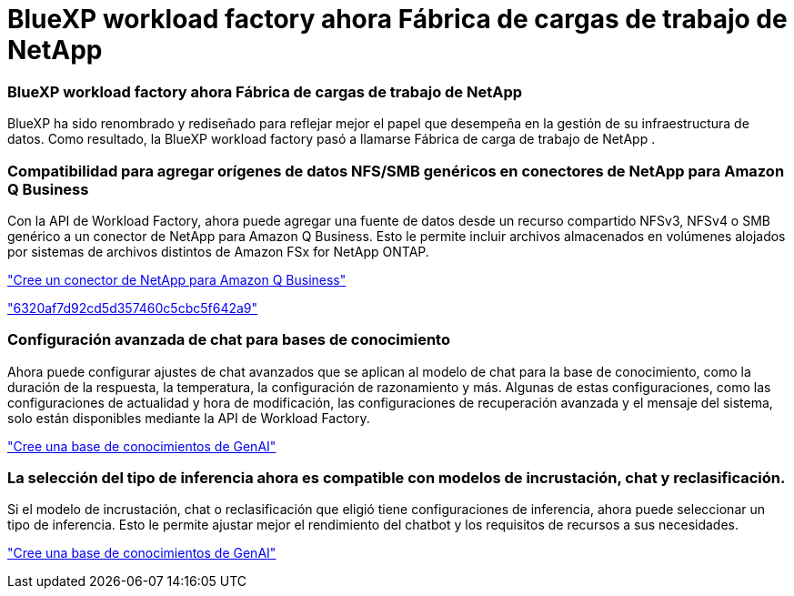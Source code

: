 = BlueXP workload factory ahora Fábrica de cargas de trabajo de NetApp
:allow-uri-read: 




=== BlueXP workload factory ahora Fábrica de cargas de trabajo de NetApp

BlueXP ha sido renombrado y rediseñado para reflejar mejor el papel que desempeña en la gestión de su infraestructura de datos. Como resultado, la BlueXP workload factory pasó a llamarse Fábrica de carga de trabajo de NetApp .



=== Compatibilidad para agregar orígenes de datos NFS/SMB genéricos en conectores de NetApp para Amazon Q Business

Con la API de Workload Factory, ahora puede agregar una fuente de datos desde un recurso compartido NFSv3, NFSv4 o SMB genérico a un conector de NetApp para Amazon Q Business. Esto le permite incluir archivos almacenados en volúmenes alojados por sistemas de archivos distintos de Amazon FSx for NetApp ONTAP.

link:https://docs.netapp.com/us-en/workload-genai/connector/define-connector.html["Cree un conector de NetApp para Amazon Q Business"]

link:https://docs.netapp.com/us-en/workload-genai/connector/define-connector.html#add-data-sources-to-the-connector["6320af7d92cd5d357460c5cbc5f642a9"]



=== Configuración avanzada de chat para bases de conocimiento

Ahora puede configurar ajustes de chat avanzados que se aplican al modelo de chat para la base de conocimiento, como la duración de la respuesta, la temperatura, la configuración de razonamiento y más. Algunas de estas configuraciones, como las configuraciones de actualidad y hora de modificación, las configuraciones de recuperación avanzada y el mensaje del sistema, solo están disponibles mediante la API de Workload Factory.

link:https://docs.netapp.com/us-en/workload-genai/knowledge-base/create-knowledgebase.html["Cree una base de conocimientos de GenAI"]



=== La selección del tipo de inferencia ahora es compatible con modelos de incrustación, chat y reclasificación.

Si el modelo de incrustación, chat o reclasificación que eligió tiene configuraciones de inferencia, ahora puede seleccionar un tipo de inferencia. Esto le permite ajustar mejor el rendimiento del chatbot y los requisitos de recursos a sus necesidades.

link:https://docs.netapp.com/us-en/workload-genai/knowledge-base/create-knowledgebase.html["Cree una base de conocimientos de GenAI"]
